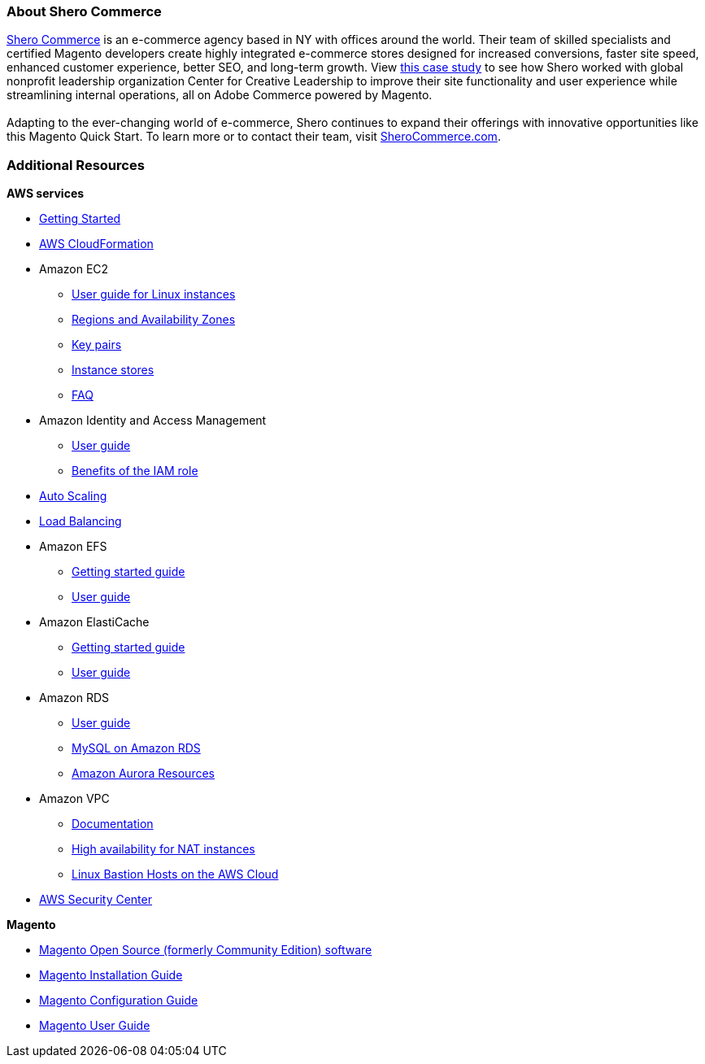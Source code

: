 === About Shero Commerce

https://sherocommerce.com/?utm_source=apn&utm_medium=blog&utm_campaign=quickstart[Shero Commerce^] is an e-commerce agency based in NY with offices around the world. Their team of skilled specialists and certified Magento developers create highly integrated e-commerce stores designed for increased conversions, faster site speed, enhanced customer experience, better SEO, and long-term growth. View https://sherocommerce.com/our-work/center-for-creative-leadership/[this case study^] to see how Shero worked with global nonprofit leadership organization Center for Creative Leadership to improve their site functionality and user experience while streamlining internal operations, all on Adobe Commerce powered by Magento.  
{blank} +
{blank} +
Adapting to the ever-changing world of e-commerce, Shero continues to expand their offerings with innovative opportunities like this Magento Quick Start. To learn more or to contact their team, visit https://sherocommerce.com/?utm_source=apn&utm_medium=blog&utm_campaign=quickstart[SheroCommerce.com^].

=== Additional Resources

*AWS services*

* https://aws.amazon.com/getting-started/[Getting Started^]
* https://aws.amazon.com/documentation/cloudformation/[AWS CloudFormation^]

* Amazon EC2
** https://docs.aws.amazon.com/AWSEC2/latest/UserGuide/concepts.html[User guide for Linux instances^]
** https://docs.aws.amazon.com/AWSEC2/latest/UserGuide/using-regions-availability-zones.html[Regions and Availability Zones^]
** https://docs.aws.amazon.com/AWSEC2/latest/UserGuide/ec2-key-pairs.html[Key pairs^]
** https://docs.aws.amazon.com/AWSEC2/latest/UserGuide/InstanceStorage.html#instance-storage-concepts[Instance stores^]
** https://aws.amazon.com/ec2/faqs[FAQ^]

* Amazon Identity and Access Management
** https://docs.aws.amazon.com/IAM/latest/UserGuide/introduction.html[User guide^]
** https://docs.aws.amazon.com/IAM/latest/UserGuide/role-usecase-ec2app.html[Benefits of the IAM role^]

* https://docs.aws.amazon.com/AutoScaling/latest/DeveloperGuide/WhatIsAutoScaling.html[Auto Scaling^]
* https://docs.aws.amazon.com/ElasticLoadBalancing/latest/DeveloperGuide/elastic-load-balancing.html[Load Balancing^]

* Amazon EFS
** https://aws.amazon.com/efs/getting-started/[Getting started guide^]
** https://docs.aws.amazon.com/efs/latest/ug/whatisefs.html[User guide^]

* Amazon ElastiCache
** https://aws.amazon.com/elasticache/getting-started/[Getting started guide^]
** https://docs.aws.amazon.com/AmazonElastiCache/latest/UserGuide/WhatIs.html[User guide^]

* Amazon RDS
** https://docs.aws.amazon.com/AmazonRDS/latest/UserGuide/Welcome.html[User guide^]
** https://docs.aws.amazon.com/AmazonRDS/latest/UserGuide/CHAP_MySQL.html[MySQL on Amazon RDS^]
** https://aws.amazon.com/rds/aurora/resources/[Amazon Aurora Resources^]

* Amazon VPC
** https://aws.amazon.com/documentation/vpc/[Documentation^]
** https://aws.amazon.com/articles/2781451301784570[High availability for NAT instances^]
** https://docs.aws.amazon.com/quickstart/latest/linux-bastion/[Linux Bastion Hosts on the AWS Cloud^]

* https://aws.amazon.com/security/[AWS Security Center^]

*Magento*

* https://magento.com/tech-resources/download[Magento Open Source (formerly Community Edition) software^]
* http://devdocs.magento.com/guides/v2.0/install-gde/bk-install-guide.html[Magento Installation Guide^]
* http://devdocs.magento.com/guides/v2.0/install-gde/install/post-install-config.html[Magento Configuration Guide^]
* http://docs.magento.com/m2/ce/user_guide/getting-started.html[Magento User Guide^]

